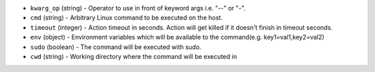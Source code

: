 .. NOTE: This file has been generated automatically, don't manually edit it

* ``kwarg_op`` (string) - Operator to use in front of keyword args i.e. "--" or "-".
* ``cmd`` (string) - Arbitrary Linux command to be executed on the host.
* ``timeout`` (integer) - Action timeout in seconds. Action will get killed if it doesn't finish in timeout seconds.
* ``env`` (object) - Environment variables which will be available to the command(e.g. key1=val1,key2=val2)
* ``sudo`` (boolean) - The command will be executed with sudo.
* ``cwd`` (string) - Working directory where the command will be executed in